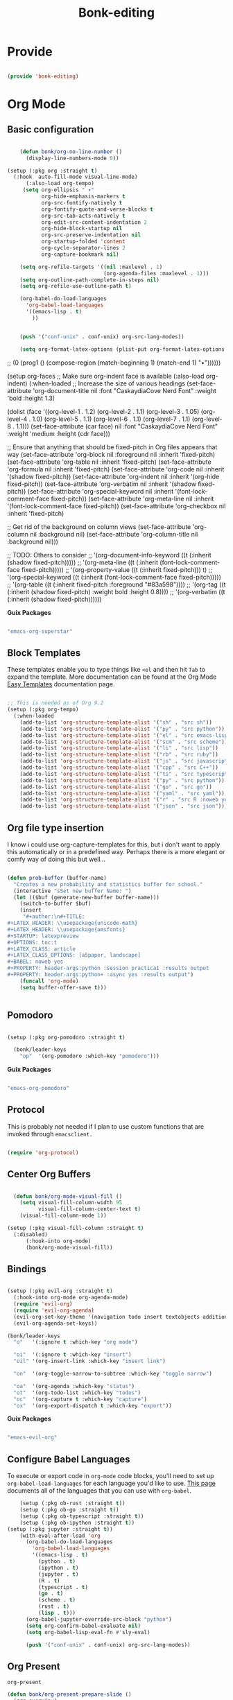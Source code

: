 #+title: Bonk-editing
#+OPTIONS: toc:t
#+PROPERTY: header-args:emacs-lisp :tangle ./../core/bonk-editing.el :mkdirp yes

* Provide

#+begin_src emacs-lisp

  (provide 'bonk-editing)

#+end_src

* Org Mode

** Basic configuration
#+begin_src emacs-lisp

		(defun bonk/org-no-line-number ()
		  (display-line-numbers-mode 0))

	(setup (:pkg org :straight t)
	  (:hook  auto-fill-mode visual-line-mode)
		  (:also-load org-tempo)
		 (setq org-ellipsis " ▾"
			   org-hide-emphasis-markers t
			   org-src-fontify-natively t
			   org-fontify-quote-and-verse-blocks t
			   org-src-tab-acts-natively t
			   org-edit-src-content-indentation 2
			   org-hide-block-startup nil
			   org-src-preserve-indentation nil
			   org-startup-folded 'content
			   org-cycle-separator-lines 2
			   org-capture-bookmark nil)

		(setq org-refile-targets '((nil :maxlevel . 1)
								   (org-agenda-files :maxlevel . 1)))
		(setq org-outline-path-complete-in-steps nil)
		(setq org-refile-use-outline-path t)

		(org-babel-do-load-languages
		  'org-babel-load-languages
		  '((emacs-lisp . t)
			))


		(push '("conf-unix" . conf-unix) org-src-lang-modes))

		(setq org-format-latex-options (plist-put org-format-latex-options :scale 1.75))
#+end_src

#+RESULTS:
| :foreground | default | :background | default | :scale | 1.75 | :html-foreground | Black | :html-background | Transparent | :html-scale | 1.0 | :matchers | (begin $1 $ $$ \( \[) |

*Guix Packages*

#+begin_src scheme :noweb-ref packages :noweb-sep ""

  "emacs-org"

#+end_src

** Fonts and Bullets

Use bullet characters instead of asterisks, plus set the header font sizes to something more palatable.  A fair amount of inspiration has been taken from [[https://zzamboni.org/post/beautifying-org-mode-in-emacs/][this blog post]].

#+begin_src emacs-lisp

	(setup (:pkg org-superstar :straight t)
	  (:load-after org)
	  (:hook-into org-mode)
	  (:option org-superstar-remove-leading-stars t
			   org-superstar-headline-bullets-list '("◉" "○" "●" "○" "●" "○" "●")))

  ;; Replace list hyphen with dot
  ;; (font-lock-add-keywords 'org-mode
  ;;                         '(("^ *\\([-]\\) "
  ;;                             (0 (prog1 () (compose-region (match-beginning 1) (match-end 1) "•"))))))

  (setup org-faces
	;; Make sure org-indent face is available
	(:also-load org-indent)
	(:when-loaded
	  ;; Increase the size of various headings
	  (set-face-attribute 'org-document-title nil :font "CaskaydiaCove Nerd Font" :weight 'bold :height 1.3)

	  (dolist (face '((org-level-1 . 1.2)
					  (org-level-2 . 1.1)
					  (org-level-3 . 1.05)
					  (org-level-4 . 1.0)
					  (org-level-5 . 1.1)
					  (org-level-6 . 1.1)
					  (org-level-7 . 1.1)
					  (org-level-8 . 1.1)))
		(set-face-attribute (car face) nil :font "CaskaydiaCove Nerd Font" :weight 'medium :height (cdr face)))

	  ;; Ensure that anything that should be fixed-pitch in Org files appears that way
	  (set-face-attribute 'org-block nil :foreground nil :inherit 'fixed-pitch)
	  (set-face-attribute 'org-table nil  :inherit 'fixed-pitch)
	  (set-face-attribute 'org-formula nil  :inherit 'fixed-pitch)
	  (set-face-attribute 'org-code nil   :inherit '(shadow fixed-pitch))
	  (set-face-attribute 'org-indent nil :inherit '(org-hide fixed-pitch))
	  (set-face-attribute 'org-verbatim nil :inherit '(shadow fixed-pitch))
	  (set-face-attribute 'org-special-keyword nil :inherit '(font-lock-comment-face fixed-pitch))
	  (set-face-attribute 'org-meta-line nil :inherit '(font-lock-comment-face fixed-pitch))
	  (set-face-attribute 'org-checkbox nil :inherit 'fixed-pitch)

	  ;; Get rid of the background on column views
	  (set-face-attribute 'org-column nil :background nil)
	  (set-face-attribute 'org-column-title nil :background nil)))

  ;; TODO: Others to consider
  ;; '(org-document-info-keyword ((t (:inherit (shadow fixed-pitch)))))
  ;; '(org-meta-line ((t (:inherit (font-lock-comment-face fixed-pitch)))))
  ;; '(org-property-value ((t (:inherit fixed-pitch))) t)
  ;; '(org-special-keyword ((t (:inherit (font-lock-comment-face fixed-pitch)))))
  ;; '(org-table ((t (:inherit fixed-pitch :foreground "#83a598"))))
  ;; '(org-tag ((t (:inherit (shadow fixed-pitch) :weight bold :height 0.8))))
  ;; '(org-verbatim ((t (:inherit (shadow fixed-pitch))))))

#+end_src

*Guix Packages*

#+begin_src scheme :noweb-ref packages :noweb-sep ""

  "emacs-org-superstar"

#+end_src

** Block Templates

These templates enable you to type things like =<el= and then hit =Tab= to expand
the template.  More documentation can be found at the Org Mode [[https://orgmode.org/manual/Easy-templates.html][Easy Templates]]
documentation page.

#+begin_src emacs-lisp

  ;; This is needed as of Org 9.2
  (setup (:pkg org-tempo)
	(:when-loaded
	  (add-to-list 'org-structure-template-alist '("sh" . "src sh"))
	  (add-to-list 'org-structure-template-alist '("py" . "src python"))
	  (add-to-list 'org-structure-template-alist '("el" . "src emacs-lisp"))
	  (add-to-list 'org-structure-template-alist '("scm" . "src scheme"))
	  (add-to-list 'org-structure-template-alist '("li" . "src lisp"))
	  (add-to-list 'org-structure-template-alist '("rb" . "src ruby"))
	  (add-to-list 'org-structure-template-alist '("js" . "src javascript"))
	  (add-to-list 'org-structure-template-alist '("cpp" . "src C++"))
	  (add-to-list 'org-structure-template-alist '("ts" . "src typescript"))
	  (add-to-list 'org-structure-template-alist '("py" . "src python"))
	  (add-to-list 'org-structure-template-alist '("go" . "src go"))
	  (add-to-list 'org-structure-template-alist '("yaml" . "src yaml"))
	  (add-to-list 'org-structure-template-alist '("r" . "src R :noweb yes :exports both :results graphics :file ./fig_1?.png"))
	  (add-to-list 'org-structure-template-alist '("json" . "src json"))))

#+end_src

#+RESULTS:
: ((r . src R :noweb t :exports both :results graphics :file ./fig_1?.png) (json . src json) (yaml . src yaml) (go . src go) (ts . src typescript) (cpp . src C++) (js . src javascript) (rb . src ruby) (li . src lisp) (scm . src scheme) (el . src emacs-lisp) (py . src python) (sh . src sh) (a . export ascii) (c . center) (C . comment) (e . example) (E . export) (h . export html) (l . export latex) (q . quote) (s . src) (v . verse))

** Org file type insertion
I know i could use org-capture-templates for this, but i don't want to apply
this automatically or in a predefined way. Perhaps there is a more elegant or
comfy way of doing this but well...

#+begin_src emacs-lisp

  (defun prob-buffer (buffer-name)
	"Creates a new probability and statistics buffer for school."
	(interactive "sSet new buffer Name: ")
	(let (($buf (generate-new-buffer buffer-name)))
	  (switch-to-buffer $buf)
	  (insert
	   "#+author:\n#+TITLE:
  ,#+LATEX_HEADER: \\usepackage{unicode-math}
  ,#+LATEX_HEADER: \\usepackage{amsfonts}
  ,#+STARTUP: latexpreview
  ,#+OPTIONS: toc:t
  ,#+LATEX_CLASS: article
  ,#+LATEX_CLASS_OPTIONS: [a5paper, landscape]
  ,#+BABEL: noweb yes
  ,#+PROPERTY: header-args:python :session practica1 :results output
  ,#+PROPERTY: header-args:python+ :async yes :results output")
	  (funcall 'org-mode)
	  (setq buffer-offer-save t)))


#+end_src 

#+RESULTS:
: prob-buffer

** Pomodoro

#+begin_src emacs-lisp

  (setup (:pkg org-pomodoro :straight t)

    (bonk/leader-keys
      "op"  '(org-pomodoro :which-key "pomodoro")))

#+end_src

*Guix Packages*

#+begin_src scheme :noweb-ref packages :noweb-sep ""

  "emacs-org-pomodoro"

#+end_src

** Protocol

This is probably not needed if I plan to use custom functions that are invoked
through =emacsclient.=

#+begin_src emacs-lisp

  (require 'org-protocol)

#+end_src

#+RESULTS:
: org-protocol

** Center Org Buffers
   
#+begin_src emacs-lisp

	(defun bonk/org-mode-visual-fill ()
	  (setq visual-fill-column-width 95
			visual-fill-column-center-text t)
	  (visual-fill-column-mode 1))

  (setup (:pkg visual-fill-column :straight t)
	(:disabled)
		(:hook-into org-mode)
		(bonk/org-mode-visual-fill))

#+end_src

#+RESULTS:

** Bindings

#+begin_src emacs-lisp

   (setup (:pkg evil-org :straight t)
     (:hook-into org-mode org-agenda-mode)
     (require 'evil-org)
     (require 'evil-org-agenda)
     (evil-org-set-key-theme '(navigation todo insert textobjects additional))
     (evil-org-agenda-set-keys))

   (bonk/leader-keys
     "o"   '(:ignore t :which-key "org mode")

     "oi"  '(:ignore t :which-key "insert")
     "oil" '(org-insert-link :which-key "insert link")

     "on"  '(org-toggle-narrow-to-subtree :which-key "toggle narrow")

     "oa"  '(org-agenda :which-key "status")
     "ot"  '(org-todo-list :which-key "todos")
     "oc"  '(org-capture t :which-key "capture")
     "ox"  '(org-export-dispatch t :which-key "export"))

#+end_src

#+RESULTS:

*Guix Packages*

#+begin_src scheme :noweb-ref packages :noweb-sep ""

  "emacs-evil-org"

#+end_src

** Configure Babel Languages

To execute or export code in =org-mode= code blocks, you'll need to set up =org-babel-load-languages= for each language you'd like to use.  [[https://orgmode.org/worg/org-contrib/babel/languages.html][This page]] documents all of the languages that you can use with =org-babel=.

#+begin_src emacs-lisp
	  (setup (:pkg ob-rust :straight t))
	  (setup (:pkg ob-go :straight t))
	  (setup (:pkg ob-typescript :straight t))
	  (setup (:pkg ob-ipython :straight t))
  (setup (:pkg jupyter :straight t))
	  (with-eval-after-load 'org
		(org-babel-do-load-languages
		  'org-babel-load-languages
		  '((emacs-lisp . t)
			(python . t)
			(ipython . t)
			(jupyter . t)
			(R . t)
			(typescript . t)
			(go . t)
			(scheme . t)
			(rust . t)
			(lisp . t)))
		(org-babel-jupyter-override-src-block "python")
		(setq org-confirm-babel-evaluate nil)
		(setq org-babel-lisp-eval-fn #'sly-eval)

		(push '("conf-unix" . conf-unix) org-src-lang-modes))
#+end_src

#+RESULTS:
: ((conf-unix . conf-unix) (conf-unix . conf-unix) (conf-unix . conf-unix) (jupyter-python . python) (ipython . python) (conf-unix . conf-unix) (C . c) (C++ . c++) (asymptote . asy) (bash . sh) (beamer . latex) (calc . fundamental) (cpp . c++) (ditaa . artist) (desktop . conf-desktop) (dot . fundamental) (elisp . emacs-lisp) (ocaml . tuareg) (screen . shell-script) (shell . sh) (sqlite . sql) (toml . conf-toml))

** Org Present
=org-present=
#+begin_src emacs-lisp
  (defun bonk/org-present-prepare-slide ()
    (org-overview)
    (org-show-entry)
    (org-show-children))

  (defun bonk/org-present-hook ()
    (setq header-line-format " ")
    (org-appear-mode -1)
    (org-display-inline-images)
    (bonk/org-present-prepare-slide))

  (defun bonk/org-present-quit-hook ()
    (setq header-line-format nil)
    (org-present-small)
    (org-remove-inline-images)
    (org-appear-mode 1))

  (defun bonk/org-present-prev ()
    (interactive)
    (org-present-prev)
    (bonk/org-present-prepare-slide))

  (defun bonk/org-present-next ()
    (interactive)
    (org-present-next)
    (bonk/org-present-prepare-slide)
    (when (fboundp 'live-crafter-add-timestamp)
      (live-crafter-add-timestamp (substring-no-properties (org-get-heading t t t t)))))

  (setup (:pkg org-present)
    (:with-map org-present-mode-keymap
      (:bind "C-c C-j" bonk/org-present-next
             "C-c C-k" bonk/org-present-prev))
    (:hook bonk/org-present-hook)
    (:with-hook org-present-mode-quit-hook
      (:hook bonk/org-present-quit-hook)))
#+end_src 

#+RESULTS:
| bonk/org-present-quit-hook |

*** Keymaps

| Value    | function                        |
| -------- | ------------------------------  |
| <left>   | org-present-prev                |
| <right>  | org-present-next                |
| C-c   <   | org-present-beginning           |
| C-c   >   | org-present-end                 |
| C-c   C-- | org-present-small               |
| C-c   C-1 | org-present-toggle-one-big-page |
| C-c   C-= | org-present-big                 |
| C-c   C-q | org-present-quit                |
| C-c   C-r | org-present-read-only           |
| C-c   C-w | org-present-read-write          |

** TODO Update Table of Contents on Save

It's nice to have a table of contents section for long literate configuration files (like this one!) so I use =org-make-toc= to automatically update the ToC in any header with a property named =TOC=.

#+begin_src emacs-lisp

  (setup (:pkg org-make-toc :straight t)
    (:hook-into org-mode))

#+end_src

*Guix Packages*

#+begin_src scheme :noweb-ref packages :noweb-sep ""

  "emacs-org-make-toc"

#+end_src

* Org-Roam

#+begin_src emacs-lisp
  (setup (:pkg org-roam :straight t)
	(setq org-roam-v2-ack t)
	(:when-loaded
	  (org-roam-db-autosync-mode))
	(:option
	 org-roam-directory "~/Notes/Roam/"
	 org-roam-completion-everywhere t
	 org-roam-capture-templates
	 '(("d" "default" plain "%?"
		:if-new (file+head "%<%Y%m%d%H%M%S>-${slug}.org"
						   "#+title: ${title}\n")
		:unnarrowed t)
	   ("l" "learn org roam" plain
		"* Category\n- Class: [[roam:roam]] \n- Topic: %?"
		:if-new (file+head "learn_org_roam/${title}.org"
						   "#+title: ${title}\n#+filetags: org roam learning")
		:unnarrowed t)
	   ("p" "programming note" plain
		"* Category\n- Class: [[programming]] \n- Topic: %?\n- Language: "
		:if-new (file+head "programming/${title}.org"
						   "#+title: ${title}\n#+filetags: org roam programming")
		:unnarrowed t)
	   ("m" "math_esp" plain
		"* Category\n- Class: [[roam:math]] \n- Topic: %?"
		:if-new (file+head "math_esp/${title}.org"
						   "#+title: ${title}\n#+filetags: math esp")
		:unnarrowed t)
	   ("D" "math_esp definition" plain
		"* Category\n- Class: [[roam:math]] \n- Topic: %? \n* Definicion"
		:if-new (file+head "math_esp/definitions/${title}.org"
						   "#+title: ${title}\n#+filetags: math esp definitions")
		:unnarrowed t)
	   ("E" "math_esp example" plain
		"* Category\n- Class: [[roam:math]] \n- Topic: %? \n* Ejemplos"
		:if-new (file+head "math_esp/examples/${title}.org"
						   "#+title: ${title}\n#+filetags: math esp examples")
		:unnarrowed t)
	   ("P" "math_esp properties" plain
		"* Category\n- Class: [[roam:math]] \n- Topic: %? \n* Propiedades"
		:if-new (file+head "math_esp/properties/${title}.org"
						   "#+title: ${title}\n#+filetags: math esp propiedades")
		:unnarrowed t)))
	(:global "C-c n l"   org-roam-buffer-toggle
			 "C-c n f"   org-roam-node-find
			 "C-c n c"   org-roam-dailies-capture-today
			 "C-c n g"   org-roam-graph
			 "C-c n i"  org-roam-node-insert))
#+end_src

#+RESULTS:
: org-roam-node-insert


#+RESULTS:
: ((el . src emacs-lisp) (py . src python) (sh . src shell) (a . export ascii) (c . center) (C . comment) (e . example) (E . export) (h . export html) (l . export latex) (q . quote) (s . src) (v . verse))
